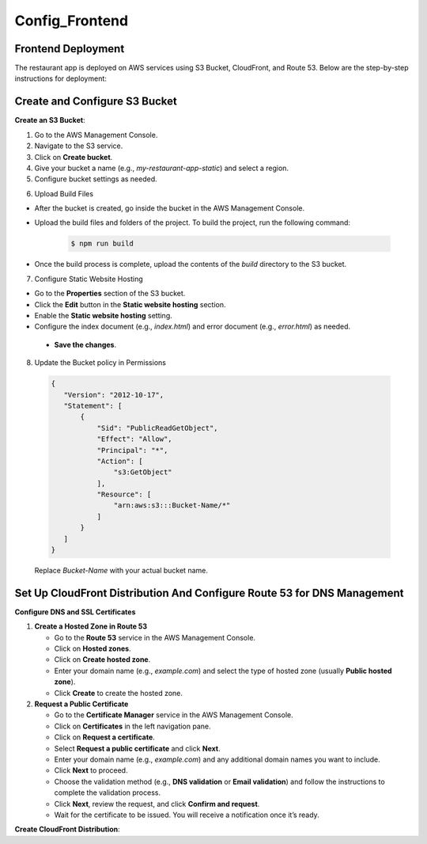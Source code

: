 Config_Frontend
===============

.. _frontend_deploy:

Frontend Deployment
--------------------

The restaurant app is deployed on AWS services using S3 Bucket, CloudFront, and Route 53. Below are the step-by-step instructions for deployment:

Create and Configure S3 Bucket
----------------------------------


**Create an S3 Bucket**:


1. Go to the AWS Management Console.

2. Navigate to the S3 service.

3. Click on **Create bucket**.

4. Give your bucket a name (e.g., `my-restaurant-app-static`) and select a region.

5. Configure bucket settings as needed.

.. image:: images/unnamed.png
   :alt: Description of the image
   :width: 800px
   :height: 200px
   :align: center

6. Upload Build Files


- After the bucket is created, go inside the bucket in the AWS Management Console.

- Upload the build files and folders of the project. To build the project, run the following command:

   .. code-block:: console

      $ npm run build

- Once the build process is complete, upload the contents of the `build` directory to the S3 bucket.

7. Configure Static Website Hosting


- Go to the **Properties** section of the S3 bucket.

- Click the **Edit** button in the **Static website hosting** section.

- Enable the **Static website hosting** setting.

- Configure the index document (e.g., `index.html`) and error document (e.g., `error.html`) as needed.



 - **Save the changes**.

.. image:: images/image2.png
   :alt: Description of the image
   :width: 800px
   :height: 700px
   :align: center

8. Update the Bucket policy in Permissions 
  .. code-block:: json

     {
        "Version": "2012-10-17",
        "Statement": [
            {
                "Sid": "PublicReadGetObject",
                "Effect": "Allow",
                "Principal": "*",
                "Action": [
                    "s3:GetObject"
                ],
                "Resource": [
                    "arn:aws:s3:::Bucket-Name/*"
                ]
            }
        ]
     }

  Replace `Bucket-Name` with your actual bucket name.


Set Up CloudFront Distribution And Configure Route 53 for DNS Management
--------------------------------------------------------------------------

**Configure DNS and SSL Certificates**

1. **Create a Hosted Zone in Route 53**

   - Go to the **Route 53** service in the AWS Management Console.

   - Click on **Hosted zones**.

   - Click on **Create hosted zone**.

   - Enter your domain name (e.g., `example.com`) and select the type of hosted zone (usually **Public hosted zone**).

   - Click **Create** to create the hosted zone.

2. **Request a Public Certificate**

   - Go to the **Certificate Manager** service in the AWS Management Console.

   - Click on **Certificates** in the left navigation pane.

   - Click on **Request a certificate**.

   - Select **Request a public certificate** and click **Next**.

   - Enter your domain name (e.g., `example.com`) and any additional domain names you want to include.

   - Click **Next** to proceed.

   - Choose the validation method (e.g., **DNS validation** or **Email validation**) and follow the instructions to complete the validation process.

   - Click **Next**, review the request, and click **Confirm and request**.

   - Wait for the certificate to be issued. You will receive a notification once it’s ready.


**Create CloudFront Distribution**:










